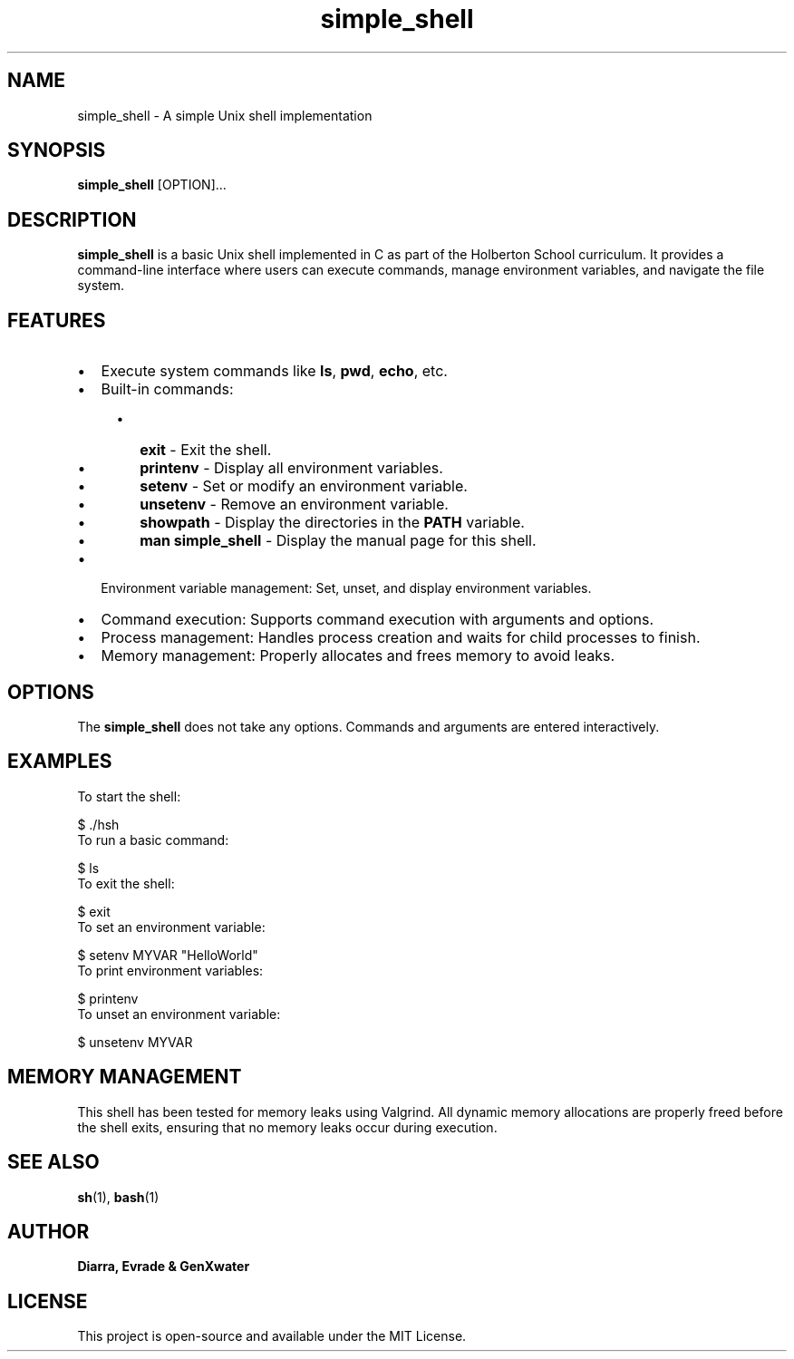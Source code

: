 .TH simple_shell 1 "August 2024" "1.0" "Simple Shell Manual"

.SH NAME
simple_shell \- A simple Unix shell implementation

.SH SYNOPSIS
.B simple_shell
[OPTION]... 

.SH DESCRIPTION
.B simple_shell
is a basic Unix shell implemented in C as part of the Holberton School curriculum. It provides a command-line interface where users can execute commands, manage environment variables, and navigate the file system.

.SH FEATURES
.IP \[bu] 2
Execute system commands like \fBls\fP, \fBpwd\fP, \fBecho\fP, etc.
.IP \[bu] 2
Built-in commands:
.RS 4
.IP \[bu] 2
\fBexit\fP \- Exit the shell.
.IP \[bu] 2
\fBprintenv\fP \- Display all environment variables.
.IP \[bu] 2
\fBsetenv\fP \- Set or modify an environment variable.
.IP \[bu] 2
\fBunsetenv\fP \- Remove an environment variable.
.IP \[bu] 2
\fBshowpath\fP \- Display the directories in the \fBPATH\fP variable.
.IP \[bu] 2
\fBman simple_shell\fP \- Display the manual page for this shell.
.RE
.IP \[bu] 2
Environment variable management: Set, unset, and display environment variables.
.IP \[bu] 2
Command execution: Supports command execution with arguments and options.
.IP \[bu] 2
Process management: Handles process creation and waits for child processes to finish.
.IP \[bu] 2
Memory management: Properly allocates and frees memory to avoid leaks.

.SH OPTIONS
The \fBsimple_shell\fP does not take any options. Commands and arguments are entered interactively.

.SH EXAMPLES
To start the shell:
.PP
.EX
$ ./hsh
.EE
To run a basic command:
.PP
.EX
$ ls
.EE
To exit the shell:
.PP
.EX
$ exit
.EE
To set an environment variable:
.PP
.EX
$ setenv MYVAR "HelloWorld"
.EE
To print environment variables:
.PP
.EX
$ printenv
.EE
To unset an environment variable:
.PP
.EX
$ unsetenv MYVAR
.EE

.SH MEMORY MANAGEMENT
This shell has been tested for memory leaks using Valgrind. All dynamic memory allocations are properly freed before the shell exits, ensuring that no memory leaks occur during execution.

.SH SEE ALSO
.BR sh (1),
.BR bash (1)

.SH AUTHOR
.B Diarra, Evrade & GenXwater
.SH LICENSE
This project is open-source and available under the MIT License.
